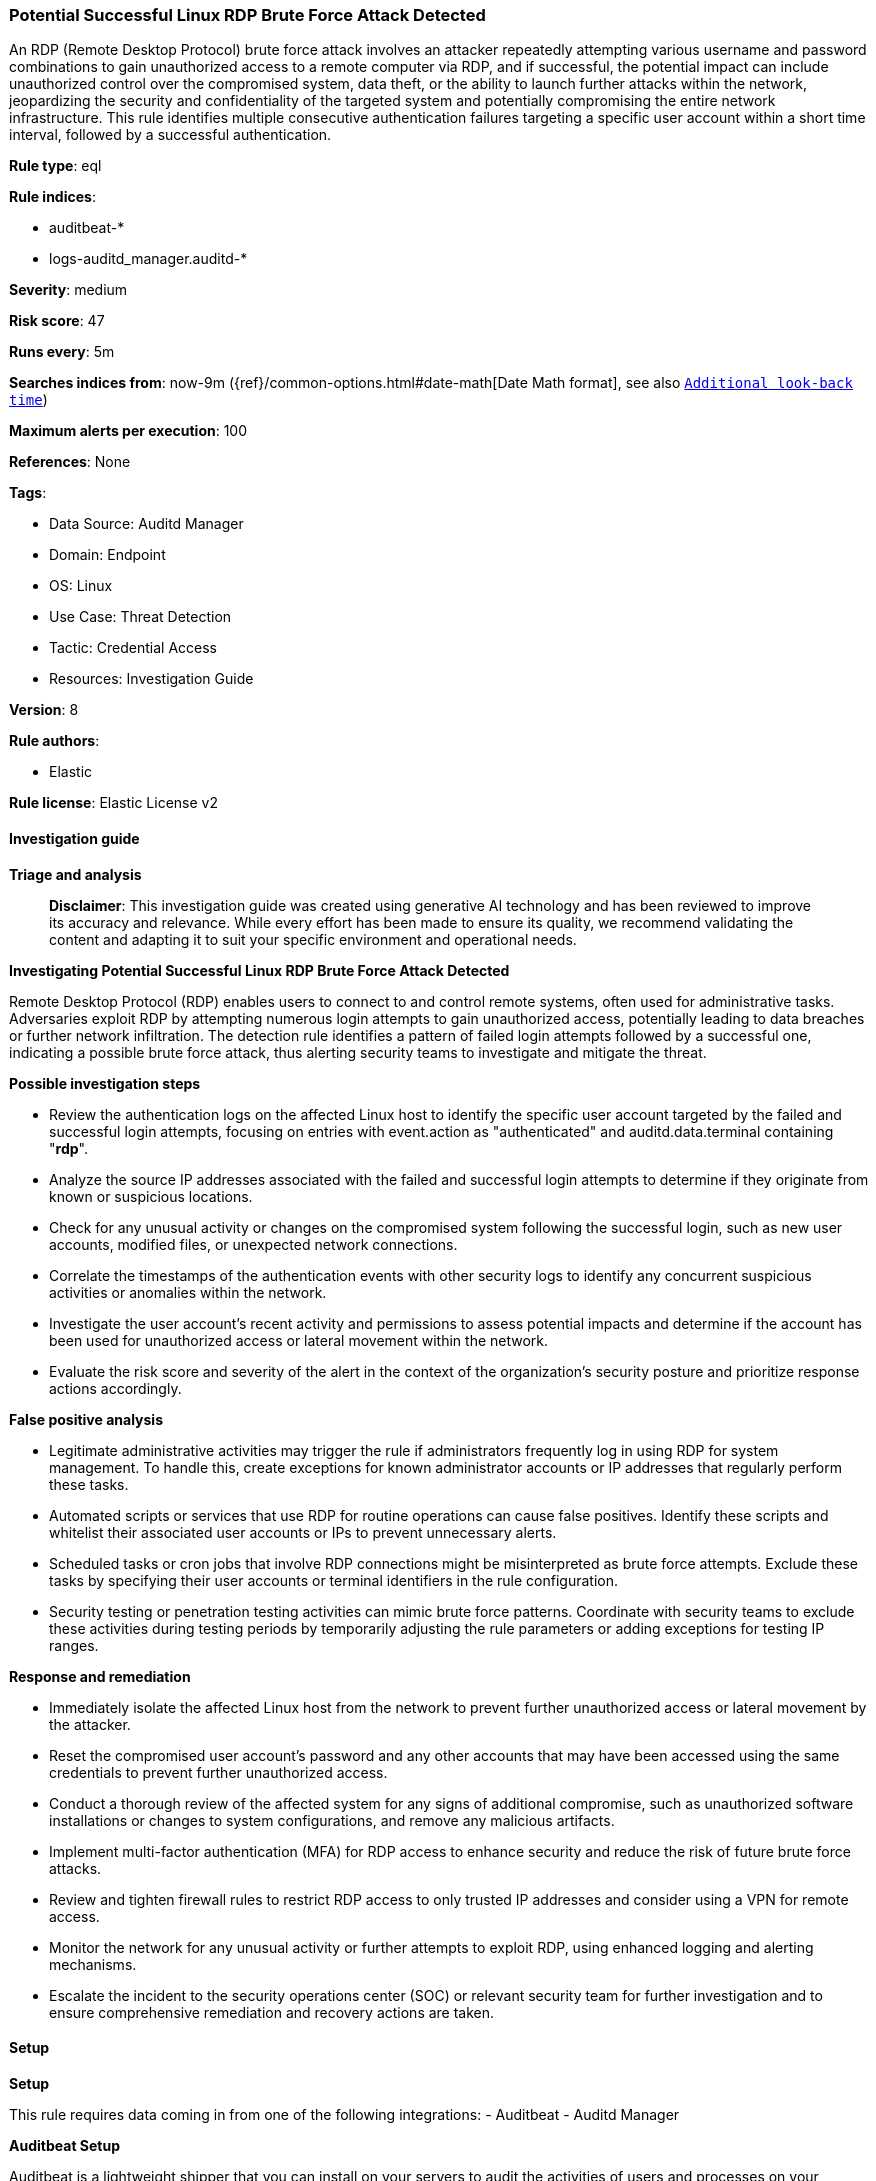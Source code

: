 [[prebuilt-rule-8-14-21-potential-successful-linux-rdp-brute-force-attack-detected]]
=== Potential Successful Linux RDP Brute Force Attack Detected

An RDP (Remote Desktop Protocol) brute force attack involves an attacker repeatedly attempting various username and password combinations to gain unauthorized access to a remote computer via RDP, and if successful, the potential impact can include unauthorized control over the compromised system, data theft, or the ability to launch further attacks within the network, jeopardizing the security and confidentiality of the targeted system and potentially compromising the entire network infrastructure. This rule identifies multiple consecutive authentication failures targeting a specific user account within a short time interval, followed by a successful authentication.

*Rule type*: eql

*Rule indices*: 

* auditbeat-*
* logs-auditd_manager.auditd-*

*Severity*: medium

*Risk score*: 47

*Runs every*: 5m

*Searches indices from*: now-9m ({ref}/common-options.html#date-math[Date Math format], see also <<rule-schedule, `Additional look-back time`>>)

*Maximum alerts per execution*: 100

*References*: None

*Tags*: 

* Data Source: Auditd Manager
* Domain: Endpoint
* OS: Linux
* Use Case: Threat Detection
* Tactic: Credential Access
* Resources: Investigation Guide

*Version*: 8

*Rule authors*: 

* Elastic

*Rule license*: Elastic License v2


==== Investigation guide



*Triage and analysis*


> **Disclaimer**:
> This investigation guide was created using generative AI technology and has been reviewed to improve its accuracy and relevance. While every effort has been made to ensure its quality, we recommend validating the content and adapting it to suit your specific environment and operational needs.


*Investigating Potential Successful Linux RDP Brute Force Attack Detected*


Remote Desktop Protocol (RDP) enables users to connect to and control remote systems, often used for administrative tasks. Adversaries exploit RDP by attempting numerous login attempts to gain unauthorized access, potentially leading to data breaches or further network infiltration. The detection rule identifies a pattern of failed login attempts followed by a successful one, indicating a possible brute force attack, thus alerting security teams to investigate and mitigate the threat.


*Possible investigation steps*


- Review the authentication logs on the affected Linux host to identify the specific user account targeted by the failed and successful login attempts, focusing on entries with event.action as "authenticated" and auditd.data.terminal containing "*rdp*".
- Analyze the source IP addresses associated with the failed and successful login attempts to determine if they originate from known or suspicious locations.
- Check for any unusual activity or changes on the compromised system following the successful login, such as new user accounts, modified files, or unexpected network connections.
- Correlate the timestamps of the authentication events with other security logs to identify any concurrent suspicious activities or anomalies within the network.
- Investigate the user account's recent activity and permissions to assess potential impacts and determine if the account has been used for unauthorized access or lateral movement within the network.
- Evaluate the risk score and severity of the alert in the context of the organization's security posture and prioritize response actions accordingly.


*False positive analysis*


- Legitimate administrative activities may trigger the rule if administrators frequently log in using RDP for system management. To handle this, create exceptions for known administrator accounts or IP addresses that regularly perform these tasks.
- Automated scripts or services that use RDP for routine operations can cause false positives. Identify these scripts and whitelist their associated user accounts or IPs to prevent unnecessary alerts.
- Scheduled tasks or cron jobs that involve RDP connections might be misinterpreted as brute force attempts. Exclude these tasks by specifying their user accounts or terminal identifiers in the rule configuration.
- Security testing or penetration testing activities can mimic brute force patterns. Coordinate with security teams to exclude these activities during testing periods by temporarily adjusting the rule parameters or adding exceptions for testing IP ranges.


*Response and remediation*


- Immediately isolate the affected Linux host from the network to prevent further unauthorized access or lateral movement by the attacker.
- Reset the compromised user account's password and any other accounts that may have been accessed using the same credentials to prevent further unauthorized access.
- Conduct a thorough review of the affected system for any signs of additional compromise, such as unauthorized software installations or changes to system configurations, and remove any malicious artifacts.
- Implement multi-factor authentication (MFA) for RDP access to enhance security and reduce the risk of future brute force attacks.
- Review and tighten firewall rules to restrict RDP access to only trusted IP addresses and consider using a VPN for remote access.
- Monitor the network for any unusual activity or further attempts to exploit RDP, using enhanced logging and alerting mechanisms.
- Escalate the incident to the security operations center (SOC) or relevant security team for further investigation and to ensure comprehensive remediation and recovery actions are taken.

==== Setup



*Setup*


This rule requires data coming in from one of the following integrations:
- Auditbeat
- Auditd Manager


*Auditbeat Setup*

Auditbeat is a lightweight shipper that you can install on your servers to audit the activities of users and processes on your systems. For example, you can use Auditbeat to collect and centralize audit events from the Linux Audit Framework. You can also use Auditbeat to detect changes to critical files, like binaries and configuration files, and identify potential security policy violations.


*The following steps should be executed in order to add the Auditbeat on a Linux System:*

- Elastic provides repositories available for APT and YUM-based distributions. Note that we provide binary packages, but no source packages.
- To install the APT and YUM repositories follow the setup instructions in this https://www.elastic.co/guide/en/beats/auditbeat/current/setup-repositories.html[helper guide].
- To run Auditbeat on Docker follow the setup instructions in the https://www.elastic.co/guide/en/beats/auditbeat/current/running-on-docker.html[helper guide].
- To run Auditbeat on Kubernetes follow the setup instructions in the https://www.elastic.co/guide/en/beats/auditbeat/current/running-on-kubernetes.html[helper guide].
- For complete “Setup and Run Auditbeat” information refer to the https://www.elastic.co/guide/en/beats/auditbeat/current/setting-up-and-running.html[helper guide].


*Auditd Manager Integration Setup*

The Auditd Manager Integration receives audit events from the Linux Audit Framework which is a part of the Linux kernel.
Auditd Manager provides a user-friendly interface and automation capabilities for configuring and monitoring system auditing through the auditd daemon. With `auditd_manager`, administrators can easily define audit rules, track system events, and generate comprehensive audit reports, improving overall security and compliance in the system.


*The following steps should be executed in order to add the Elastic Agent System integration "auditd_manager" on a Linux System:*

- Go to the Kibana home page and click “Add integrations”.
- In the query bar, search for “Auditd Manager” and select the integration to see more details about it.
- Click “Add Auditd Manager”.
- Configure the integration name and optionally add a description.
- Review optional and advanced settings accordingly.
- Add the newly installed “auditd manager” to an existing or a new agent policy, and deploy the agent on a Linux system from which auditd log files are desirable.
- Click “Save and Continue”.
- For more details on the integration refer to the https://docs.elastic.co/integrations/auditd_manager[helper guide].


*Rule Specific Setup Note*

Auditd Manager subscribes to the kernel and receives events as they occur without any additional configuration.
However, if more advanced configuration is required to detect specific behavior, audit rules can be added to the integration in either the "audit rules" configuration box or the "auditd rule files" box by specifying a file to read the audit rules from.
- For this detection rule no additional audit rules are required to be added to the integration.


==== Rule query


[source, js]
----------------------------------
sequence by host.id, related.user with maxspan=5s
  [authentication where host.os.type == "linux" and event.action == "authenticated" and
   auditd.data.terminal : "*rdp*" and event.outcome == "failure"] with runs=10
  [authentication where host.os.type == "linux" and event.action  == "authenticated" and
   auditd.data.terminal : "*rdp*" and event.outcome == "success"] | tail 1

----------------------------------

*Framework*: MITRE ATT&CK^TM^

* Tactic:
** Name: Credential Access
** ID: TA0006
** Reference URL: https://attack.mitre.org/tactics/TA0006/
* Technique:
** Name: Brute Force
** ID: T1110
** Reference URL: https://attack.mitre.org/techniques/T1110/
* Sub-technique:
** Name: Password Guessing
** ID: T1110.001
** Reference URL: https://attack.mitre.org/techniques/T1110/001/
* Sub-technique:
** Name: Password Spraying
** ID: T1110.003
** Reference URL: https://attack.mitre.org/techniques/T1110/003/
